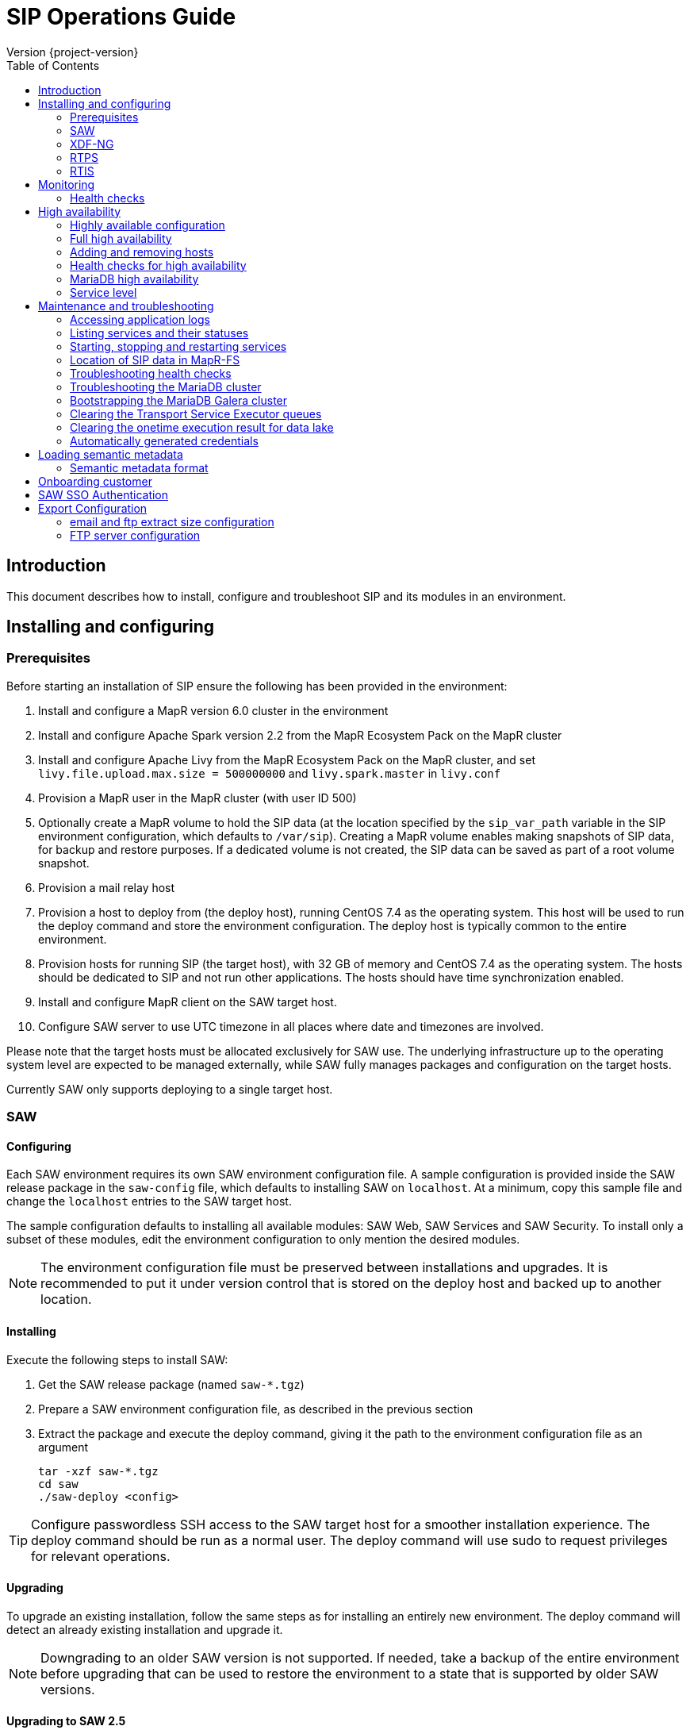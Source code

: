 = SIP Operations Guide
Version {project-version}
:toc:
:nofooter:
:docinfo: shared
:plantuml-config: plantuml-config

== Introduction

This document describes how to install, configure and troubleshoot SIP
and its modules in an environment.

== Installing and configuring

=== Prerequisites

Before starting an installation of SIP ensure the following has been
provided in the environment:

. Install and configure a MapR version 6.0 cluster in the environment

. Install and configure Apache Spark version 2.2 from the MapR
  Ecosystem Pack on the MapR cluster

. Install and configure Apache Livy from the MapR Ecosystem Pack on
  the MapR cluster, and set `livy.file.upload.max.size = 500000000`
  and `livy.spark.master` in `livy.conf`

. Provision a MapR user in the MapR cluster (with user ID 500)

. Optionally create a MapR volume to hold the SIP data (at the
  location specified by the `sip_var_path` variable in the SIP
  environment configuration, which defaults to `/var/sip`).  Creating
  a MapR volume enables making snapshots of SIP data, for backup and
  restore purposes.  If a dedicated volume is not created, the SIP
  data can be saved as part of a root volume snapshot.

. Provision a mail relay host

. Provision a host to deploy from (the deploy host), running CentOS
  7.4 as the operating system.  This host will be used to run the
  deploy command and store the environment configuration.  The deploy
  host is typically common to the entire environment.

. Provision hosts for running SIP (the target host), with 32 GB of
  memory and CentOS 7.4 as the operating system.  The hosts should be
  dedicated to SIP and not run other applications.  The hosts should
  have time synchronization enabled.

. Install and configure MapR client on the SAW target host.

. Configure SAW server to use UTC timezone in all places where date and timezones are involved.

Please note that the target hosts must be allocated exclusively for
SAW use.  The underlying infrastructure up to the operating system
level are expected to be managed externally, while SAW fully manages
packages and configuration on the target hosts.

Currently SAW only supports deploying to a single target host.

=== SAW

==== Configuring

Each SAW environment requires its own SAW environment configuration
file.  A sample configuration is provided inside the SAW release
package in the `saw-config` file, which defaults to installing SAW on
`localhost`.  At a minimum, copy this sample file and change the
`localhost` entries to the SAW target host.

The sample configuration defaults to installing all available modules:
SAW Web, SAW Services and SAW Security.  To install only a subset of
these modules, edit the environment configuration to only mention the
desired modules.

NOTE: The environment configuration file must be preserved between
installations and upgrades.  It is recommended to put it under version
control that is stored on the deploy host and backed up to another
location.

==== Installing

Execute the following steps to install SAW:

. Get the SAW release package (named `saw-*.tgz`)

. Prepare a SAW environment configuration file, as described in the
  previous section

. Extract the package and execute the deploy command, giving it the
  path to the environment configuration file as an argument

        tar -xzf saw-*.tgz
        cd saw
        ./saw-deploy <config>

TIP: Configure passwordless SSH access to the SAW target host for a
smoother installation experience.  The deploy command should be run as
a normal user.  The deploy command will use sudo to request privileges
for relevant operations.

==== Upgrading

To upgrade an existing installation, follow the same steps as for
installing an entirely new environment.  The deploy command will
detect an already existing installation and upgrade it.

NOTE: Downgrading to an older SAW version is not supported.  If
needed, take a backup of the entire environment before upgrading that
can be used to restore the environment to a state that is supported by
older SAW versions.

==== Upgrading to SAW 2.5

Before upgrading, install and configure Apache Livy from the MapR
Ecosystem Pack as described in the updated <<Prerequisites>>.  Also
add the `saw_workbench_livy_uri` parameter to the SAW environment
configuration (`saw-config`).

==== Upgrading to SAW 2.6

Before upgrading, If SAW require to run saw-executor in YARN mode
configure as described in the updated <<Running SAW on YARN>>. Update
to the below SAW environment configuration (`saw-config`).

    saw_spark_master_url=yarn
    saw_spark_yarn_queue_regular=saw-regular
    saw_spark_yarn_queue_fast=saw-fast
    saw_spark_yarn_jars=/opt/mapr/spark/spark-2.2.1/jars
    saw_spark_yarn_zips=/opt/saw/service/spark.zip
    # Zip file will be automatically get created if not exists in mention location.
    # saw_spark_yarn_resource_manager is optional parameter if we want to explicitly
    # define the resource manager for saw-executor if not configured in yarn-site.xml.
    saw_spark_yarn_resource_manager=sip-mapr

Additional parameter added to control large file export from FTP/email dispatch.
In case of any higher memory/CPU load on (saw-transport service/export service) server,
this parameter can be set lower value.

     saw_export_chunk_size=10000


==== Running SAW on YARN.

Support for running SAW-executors on YARN (Hadoop NextGen) was added to SAW
in version v2.6.0.
To configure and run the saw-executor in yarn mode default configuration properties
are provided in `saw-config` copy those properties change as per enviroment.

To configuring additional properties for spark and yarn,set configuration as java
option since SparkConf loads defaults from system properties(start with spark.*)
and the classpath.'

  Ex: export _JAVA_OPTIONS='-Dspark.executor.instances=5'

==== Upgrading to SIP 3.0

Please note that the SIP data stored by previous versions in MapR-FS
is consolidated under a single directory as part of upgrading to SIP
3.0 (at the location specified by the `sip_var_path` variable in the
SIP environment configuration, which defaults to `/var/sip`).  After
this the SIP data can be saved using a MapR volume snapshot, for
backup and restore purposes.  If no dedicated volume has been
configured for SIP data, it can still be saved as part of a root
volume snapshot which does not require any additional setup steps.

==== Interfaces

The SAW Web module and supporting services are exposed on port 80 of
the SAW target host, i.e. `http://<saw-target-host>/`.  The SAW Web
application will automatically discover the endpoints for SAW Security
and SAW Services based on the URL it is being served from.  Nothing
else in the SAW deployment, except for port 80 on the SAW target host,
is accessed by external parties.

Large header settings: Include the below properties in NGINX server
config file to support, HTTP requests with large headers (more than
8K).

       client_body_buffer_size 32k;
       client_header_buffer_size 16k;
       large_client_header_buffers 8 64k;

File upload limit settings: Include the below properties in NGINX server
config file to support larger files upload (more than 1MB)

       client_max_body_size 25m;

=== XDF-NG

==== Installing

Execute the following steps to install XDF-NG:

. Get the XDF release package (named `bda-xdf-nextgen-*.rpm`)

. Create and prepare a xdf-ng vars configuration file in /etc/bda/xdf-nextgen.vars
  location, as described below

      dl.root:   hdfs:///data/bda
      http.port: 15020
      seeds:     2784

.  execute the RPM package installation command as below to install the XDF-NG package

        rpm -ivh bda-xdf-nextgen-*.rpm

=== RTPS

==== Installing

RTPS is installed as part of SIP.  Ensure the SIP environment
configuration (`saw-config`) has an entry for RTPS:

        [sip-rtps]
        host

RTPS will get installed at the location `/opt/bda/sip-rtps` on the
given host.

==== Upgrading

To upgrade an existing installation, follow the same steps as for
installing an entirely new environment.  The deploy command will
detect an already existing installation and upgrade it.

NOTE: Downgrading to an older RTPS version is not supported.  If
needed, take a backup of the entire environment before upgrading that
can be used to restore the environment to a state that is supported by
older RTPS versions.

==== Configuring

RTPS must be configured to keep memory consumption within the limits
provided by the Spark configuration.  The memory consumption of RTPS
depends on the number of records in each batch and the size of each
record.  The number of records included into each batch can be
configured in the RTPS configuration file `appl.conf` as shown below:

        spark {
          streaming.kafka.maxRatePerPartition = 1000
        }

The `maxRatePerPartition` parameter sets an upper limit on the number
of records fetched per second per MapR stream partition.  If the limit
is lowered, the upper bound of RTPS memory consumption is also
decreased.

NOTE: If the RTPS has been down for an extended period of time, a
large backlog of messages might have been built up.  To prevent the
RTPS from running into memory errors while processing a large backlog
of messages, ensure it has been properly configured to limit memory
consumption.

=== RTIS

==== Installing

RTIS is installed as part of SIP.  Ensure the SIP environment
configuration (`saw-config`) has an entry for RTIS:

        [sip-rtis]
        host

RTIS will get installed at the location `/opt/bda/sip-rtis` on the
given host.

See the SIP environment configuration (`saw-config`) for how to set
RTIS configuration parameters.

==== Upgrading

To upgrade an existing installation, follow the same steps as for
installing an entirely new environment.  The deploy command will
detect an already existing installation and upgrade it.

NOTE: Downgrading to an older RTIS version is not supported.  If
needed, take a backup of the entire environment before upgrading that
can be used to restore the environment to a state that is supported by
older RTIS versions.

== Monitoring

To support monitoring of a SIP environment, services expose health
checks.

=== Health checks

SIP consists of services that are each performing some function, for
example by responding to incoming requests, consuming a queue or
executing something on a schedule.  The services are typically
expected to be functioning normally, meaning they are in a healthy
state.  However, in certain situations the services might not be able
to perform the functions expected from them, in which case they are
deemed to be in an unhealthy state.  Services expose health checks
that allow external actors to verify the health state of a service.
This can be used in operations to detect issues early and pinpoint the
source of a problem.  The health checks are additionally internally
used for high availability, to route requests to services that are in
a healthy state.

Health checks of services are accessed through a REST API.  Each
service's endpoint exposes a `/actuator/health` resource, which
indicates the health status of the service.  If the response is `HTTP
200 OK` and the contents is a JSON object with the property `status`
set to `UP`, the service is healthy.  Any other HTTP response code or
status value indicates the service is not healthy.

The following shows a response indicating the Security Service is in a
healthy state:

        $ curl https://<sip-proxy>/saw/security/actuator/health
        HTTP/1.1 200 
        Content-Type: application/json; charset=UTF-8
        <...>
        {
            "status": "UP"
        }

== High availability

SIP supports high availability, so that if a single node in the
environment fails or becomes unavailable, services will keep working
normally.  This requires deploying the SIP environment in a highly
available configuration.

=== Highly available configuration

To ensure a highly available SIP environment, each role in the SIP
environment configuration (`saw-config`) must have at least two hosts.
Additionally the `saw-security-arbitrator` role should have a separate
third host (required for the MariaDB Galera Cluster).

The sample configuration provided in the SIP package contains the
hosts `sip-host1` and `sip-host2` in each role, plus `sip-host3` in
the arbitrator role, which makes it a highly available configuration.
The following is an example of a role that has been configured to be
highly available:

        [sip-role]
        sip-host1
        sip-host2

NOTE: The arbitrator role has low resource requirements and can
therefore be placed on a host whose primary purpose is something else,
as long as it is separate form the other hosts in the SIP
configuration.

=== Full high availability

SIP can be deployed with multiple hosts in the `saw-proxy` role, which
will ensures redundancy for every host in the SIP environment.
However, this requires clients of the SIP Services to be aware of each
host in the `saw-proxy` role.  Additionally, the SAW Web module
currently is only able to use a single endpoint, making it susceptible
to being unavailable of that single endpoint becomes unavailable.

Due to the above, SIP is currently recommended to be deployed with a
load balancer in front of the hosts in the `saw-proxy` role, that
exposes all of the hosts as a single endpoint reachable with a single
IP address.  This will allow clients and the SAW Web module to
continue working even if one of the hosts in the `saw-proxy` role
become unavailable.

=== Adding and removing hosts

After a host fails or becomes unavailable, the SIP environment should
be restored to its original host count and layout as soon as possible
to ensure high availability.  Do this using the following steps:

. Provision a new host with the same specifications as the failed host

. If the hostname of the new host is different from the hostname of
  the failed host, update references to the old hostname in the SIP
  environment configuration (`saw-config`) to refer to the new
  hostname

. Rerun the SIP deployment (`saw-deploy <config>`) to install software
  and configuration on the new host and update the configurations of
  other hosts to include the new host

=== Health checks for high availability

The high availability support for SIP is based on health checks of
services.  Requests are routed through the environment to services
based on the health check status.  If a service is unhealthy, it will
not receive requests.  Please see <<Health checks>> in the Monitoring
section for an overview about health checks in the SIP environment.
Also see <<Troubleshooting health checks>> in the Maintenance and
troubleshooting section for how to investigate failing health checks.

=== MariaDB high availability

The SIP environment includes a highly available MariaDB Galera
Cluster.  It is automatically managed by the SIP deployment and
configuration and requires no manual handling in normal operation.

In case all hosts in the SIP environment have been shut down and
brought up again, please see <<Bootstrapping the MariaDB Galera cluster>>
section for instructions on how to bootstrap the cluster again.

=== Service level

After a host fails or becomes unavailable, services of the SIP
environment should be restored within 60 seconds.  During a short time
period after a failure, services might be temporarily unavailable or
return errors, before they are fully restored again.

== Maintenance and troubleshooting

=== Accessing application logs

The SAW systemd services system logs can be accessed using the `sudo
journalctl` command.  To view the logs of individual services, use the
`-u` option:

        $ sudo journalctl -u saw-\*

=== Listing services and their statuses

To list services and check the status of all SAW systemd units,
execute the following commands:

        $ sudo systemctl list-units saw-\*

NOTE: Some services use
http://0pointer.de/blog/projects/socket-activation.html[socket
activation] to reduce memory usage and shorten deploy times.  These
services will be listed as not running (inactive dead) until the first
connection is made over the network.  This is normal for
socket-activated services and does not indicate a problem.

=== Starting, stopping and restarting services

Under normal circumstances there should be no need to start, stop or
restart SAW services manually.  However, if needed it can be done
using the following commands:

        $ sudo systemctl start <saw-service>
        $ sudo systemctl stop <saw-service>
        $ sudo systemctl restart <saw-service>

Where `<saw-service>` is one of the SAW systemd services (for example
`saw-gateway`), which can be listed using the `sudo systemctl
list-units saw-\*` command shown in the previous section.

=== Location of SIP data in MapR-FS

SIP data is stored under a single specific directory in MapR-FS.  The
location of this directory is configured using the `sip_var_path`
variable in the SIP environment configuration (the `saw-config` file)
and its default value is `/var/sip`.

By knowing where the SIP data is located, it is possible to configure
MapR volumes that can be used to snapshot SIP data, for backup and
restore purposes.  Even if no dedicated MapR volume has been
configured for SIP, the data can still be snapshotted as part of the
root volume.  Please refer to MapR documentation for instructions on
creating volume snapshots.

NOTE: SIP data (both plain files and MapR-DB tables) can be moved
between MapR-FS locations using the standard filesystem tools, as long
as it is within the same volume.  Moving SIP data across MapR volumes
requires using the MapR-DB CopyTable tool.  Please refer to MapR
documentation for instructions on using that.

=== Troubleshooting health checks

Health checks are initiated from HAProxy every 10 seconds.  The
HAProxy configuration can be inspected in the
`/etc/haproxy/haproxy.cfg` file.  Execute the following command to see
logs from HAProxy:

        $ sudo journalctl -u haproxy

HAProxy additionally provides a statistics page located at
`http://<sip-url>/haproxy_stats` showing the status of the
environment.

Each health check initiated from HAProxy causes a cascade of health
checks of upstream dependencies.  To find out what the upstream
services are, look at the configuration of the service.

TIP: For example the Gateway Service configuration is located in
`/opt/bda/saw-gateway-service/conf/application.yml` and contains the
URLs of its upstream services.

Once the URLs of the upstream services have been identified, append
`/actuator/health` to get the health check location, which can then be
used to manuall inspect it:

        $ curl http://<service-url>/actuator/health

The health check responses contain a `detail` propery with a
human-readable explanation of the health check status, which can be
used to further narrow down the cause for a possible failure.

=== Troubleshooting the MariaDB cluster

To troubleshoot MariaDB, inspect the MariaDB logs on each of the hosts
in the cluster:

        $ sudo journalctl -u mariadb

The logs will also contain messages related to the MariaDB Galera
cluster.

=== Bootstrapping the MariaDB Galera cluster

If all MariaDB server instances in the SIP environment are shut down,
the MariaDB Galera Cluster might not be able to start up itself
automatically.  In such cases bootstrap the cluster manually using the
following command on one of the hosts:

        $ sudo galera_new_cluster

The host to run that command on should be the host that has
`safe_to_bootstrap: 1` in its `/var/lib/mysql/grastate.dat` file.

:mariadb_doc: https://mariadb.com/kb/en/library
:galera_doc: {mariadb_doc}/getting-started-with-mariadb-galera-cluster

NOTE: For more information, see the
{galera_doc}#restarting-the-cluster[restarting the cluster] section in
the MariaDB Galera Cluster documentation.

=== Clearing the Transport Service Executor queues

If the SAW report execution queue has filled up, for example due to
many long-running queries being executed, the queues can be cleared
using the following commands:

        $ ssh <mapr-host>
        $ stream=<report-executor-path>/saw-transport-executor-regular-stream
        $ sudo -u mapr maprcli stream topic delete -path $stream -topic executions
        $ stream=<report-executor-path>/saw-transport-executor-fast-stream
        $ sudo -u mapr maprcli stream topic delete -path $stream -topic executions

* <report-executor-path> can be found in saw-transport service configuration file.

Please note that clearing the queues affects all users of the system
and report execution types.

=== Clearing the onetime execution result for data lake

Saw execution result for data lake analysis can be cleaned-up if output location
contains large amount of onetime(preview) execution results.

 $ ssh <mapr-host>
 $ hadoop fs -rm -r <output-location>/preview-*

Note: <output-location> can be found in saw-host, saw-transport service conf file
in location /opt/saw/service/conf/application.conf properties name
`output-location`. Please do not delete anything which doesn't contains
preview in directory name.

=== Automatically generated credentials

Automatically generated credentials, such as for internal service and
administrator accounts, can be found in the `/etc/bda` directory on
the respective host.

== Loading semantic metadata

To enable creating analyses in SAW, load semantic metadata as follows:

        $ ssh <saw-services-host>
        $ sudo -u mapr /opt/saw/service/bin/mdcli.sh -i \
            file://<nodes-json> -o file:///tmp/log.json

The semantic metadata JSON is stored in the `<nodes-json>` file.

=== Semantic metadata format

Semantic metadata supports the following values for the `type`
property:

* `integer`
* `long`
* `float`
* `double`
* `string`
* `date`

NOTE: Paths to files in the data lake must not contain spaces.

== Onboarding customer

We can utilise customer_onboard.sh script in order to execute the command with current environment setup.

    cd /opt/bda/saw-security/bin/
    bash customer_onboard.sh

Features of spring boot shell:

. Type in "help" and it will show you all the available commands

. Tab based auto completion is supported.


    shell:>help
    AVAILABLE COMMANDS
    Built-In Commands
            clear: Clear the shell screen.
            exit, quit: Exit the shell.
            help: Display help about available commands.
            script: Read and execute commands from a file.
            stacktrace: Display the full stacktrace of the last error.
    Saw Security Shell
            onboard-customer: Onboard the customer
    shell:>


Once you are inside the shell, type in onboard-customer and it will start the process of creating customer and related products/components in the system.

In below example, it starts with showing you which products are present in system and asks for basic customer information.


    shell:>onboard-customer
    Customer information:
    1
    {PRODUCT_ID=1, PRODUCT_NAME=MCT Insights}
    {PRODUCT_ID=2, PRODUCT_NAME=SnT Insighjts}
    {PRODUCT_ID=3, PRODUCT_NAME=Smart Care Insights}
    {PRODUCT_ID=4, PRODUCT_NAME=SAW Demo}
    {PRODUCT_ID=5, PRODUCT_NAME=Channel Insights}
    ====== CUSTOMERS INFORMATION ======
    Enter CUSTOMER_CODE: (UNIQUE CODE TO IDENTIFY your company / division) temp
    Enter COMPANY NAME: temp
    Enter COMPANY BUSINESS: temp
    Enter PRODUCT ID from above for default landing page: 4
    Enter DOMAIN_NAME: abc.com
    Generated CUSTOMER_SYS_ID: 2
    2018-01-03 10:09:43.676  INFO 6307 --- [           main] c.s.s.s.app.admin.SawSecurityShell       : Created user with ID: 2


In this case the generated customer_sys_id is 16. It continues to show product information as we need to associate these products with customers, in my case I chose 4 which is for saw demo.

    {PRODUCT_ID=1, PRODUCT_NAME=MCT Insights}
    {PRODUCT_ID=2, PRODUCT_NAME=SnT Insighjts}
    {PRODUCT_ID=3, PRODUCT_NAME=Smart Care Insights}
    {PRODUCT_ID=4, PRODUCT_NAME=SAW Demo}
    {PRODUCT_ID=5, PRODUCT_NAME=Channel Insights}
    ====== CUSTOMER_PRODUCTS TABLE ======
    Enter PRODUCT_SYS_ID: 4
    class org.springframework.jdbc.support.GeneratedKeyHolder
    2
    Generated CUST_PROD_SYS_ID: 2
    2018-01-03 12:42:32.522  INFO 6307 --- [           main] c.s.s.s.app.admin.SawSecurityShell       : Created CUST_PROD entry with ID: 2

In this example the generated customer product linkage ID is 11. It continues with displaying modules of all products, sicne we chose saw demo i.e. 4 in previous case. It makes sense to select modules of that product only. i.e. in this case either 4, 7 or 8.

    {MODULE_ID=1, PRODUCT_NAME=MCT Insights, MODULE_NAME=OBSERVE}
    {MODULE_ID=2, PRODUCT_NAME=SnT Insighjts, MODULE_NAME=OBSERVE}
    {MODULE_ID=3, PRODUCT_NAME=Smart Care Insights, MODULE_NAME=OBSERVE}
    {MODULE_ID=4, PRODUCT_NAME=SAW Demo, MODULE_NAME=ANALYZE}
    {MODULE_ID=5, PRODUCT_NAME=Channel Insights, MODULE_NAME=OBSERVE}
    {MODULE_ID=6, PRODUCT_NAME=MCT Insights, MODULE_NAME=ANALYZE}
    {MODULE_ID=7, PRODUCT_NAME=SAW Demo, MODULE_NAME=ALERT}
    {MODULE_ID=8, PRODUCT_NAME=SAW Demo, MODULE_NAME=OBSERVE}
    ====== CUSTOMER PRODUCT MODULES ======
    Enter MODULE_ID (from above shown values):
    4
    Enter more? (yes/no): yes
    Enter MODULE_ID (from above shown values):
    7
    Enter more? (yes/no): yes
    Enter MODULE_ID (from above shown values):
    8
    Enter more? (yes/no): no

It continues with displaying that it's creating the relationships and admin role in background followed by creating admin user for the customer.


    ====== ASSOCIATING DEFAULT FEATURES ======
    ====== CREATING ADMIN ROLE ======
    2018-01-03 12:42:50.059  INFO 6307 --- [           main] c.s.s.s.app.admin.SawSecurityShell       : Created Admin Role for above customer with ID: 5
    ====== USERS TABLE for ADMIN USER ======
    Enter MASTER_LOGIN:
    temp@abc.com
     Enter EMAIL: temp@abc.com
    Enter PASSWORD: pleasechangepassword
    Enter FIRST_NAME:
    temp
    Enter MIDDLE_NAME:
    temp_mn
    Enter LAST_NAME:
    temp_ln
    Generated User ID for current user is: 5
    2018-01-03 12:43:28.084  INFO 6307 --- [           main] c.s.s.s.app.admin.SawSecurityShell       : Created Admin user with ID: 5
    ====== CREATING PRIVILEGES FOR ADMIN ======
    2018-01-03 12:43:28.110  INFO 6307 --- [           main] c.s.s.s.app.admin.SawSecurityShell       : Generated Privilege ID for Admin user: 43
    shell:>
    shell:>


==  SAW SSO Authentication

SAW supports external systems to authenticate users (single sign-on).The shared secret key is read from the SAW environment configuration, as a base64 encoded string (while ensuring Synchronoss Global Information Security standards for storing secret keys are adhered to).
Recommended key size is 256 bits.

   Command to generate key : openssl rand 32 -base64
   Dgus5PoaEHm2tKEjy0cUGnzQlx86qiutmBZjPbI4y0U=

After generating the key, add it to the SAW environment configuration ({{saw-config}}) in the {{saw_security_sso_secret}} parameter and redeploy.

== Export Configuration

=== email and ftp extract size configuration

SAW supports *exporting* reports and pivots:

. from UI
. to email
. to ftp/sftp servers

In saw-config, we can configure how many number of rows we want to extract for all the
reports / pivots:

.saw-config
[source, yaml]
----
saw_ui_export_size=10000
saw_email_export_size=50000
saw_ftp_export_size=1000000
----

Saw reports are exported chunks of rows, we can configure how many rows to take
at a time for processign reports, can be configured using following config parameter:


.saw-config
[source, yaml]
----
saw_export_chunk_size=10000
----


=== FTP server configuration

SAW supports exporting of pivots and reports to ftp/sftp servers.
By default an empty configuration is installed in
`/opt/bda/saw-export-service/conf/ftp-details.json` file on saw nodes.

The contents of this configuration can be changed using `saw-config`.
An example configuration has been included in config file.

.saw-config
----
# FTP JSON config
# ##########################################
#
#
# DO NOT SPLIT THIS INTO MULTIPLE LINES
#
#
# ##########################################
# ftp_json_config='{"ftpList":[{"customerName":"CUSTUNIQUEID","alias":"ftpsrv1","host":"srv1","port":21,"username":"usr1","password":"pwd1","location":"/path/to/dir/","type":"ftp"}]}'
----

Example contents (in pretty format):

.ftp-details.json
[source, json]
----
{
  "ftpList": [
    {
        "customerName":"UNIQUE_IDENTIFIER1",
        "alias" : "server1",
        "host": "server1.customer1.com",
        "port": 21,
        "username": "usr1",
        "password": "pwd1",
        "location": "/some/location/",
        "type": "ftp"
    },
    {
        "customerName":"UNIQUE_IDENTIFIER1",
        "alias" : "server2",
        "host": "server2.customer1.com",
        "port": 22,
        "username": "usr2",
        "password": "pwd2",
        "location": "/some/location/",
        "type": "sftp"
    },
    {
        "customerName":"UNIQUE_IDENTIFIER2",
        "alias" : "server1",
        "host": "server1.customer2.com",
        "port": 21,
        "username": "imuser1",
        "password": "pwd3",
        "location": "/home/ubuntu",
        "type": "ftp"
    }
  ]
}
----

In above example, `customerName` is the unique identifier given at
the time of onboarding customer. Note that based on this unique
identifier, customers are differentiated. Each FTP/SFTP
server is required to have unique entry which gets presented to front
end, this is maintained by means of `alias` entry. *Note* that each
server entry per customer is required to have a unique alias entry
which gets presented in front end.

NOTE: Please make sure to put minified JSON in configuration file.

